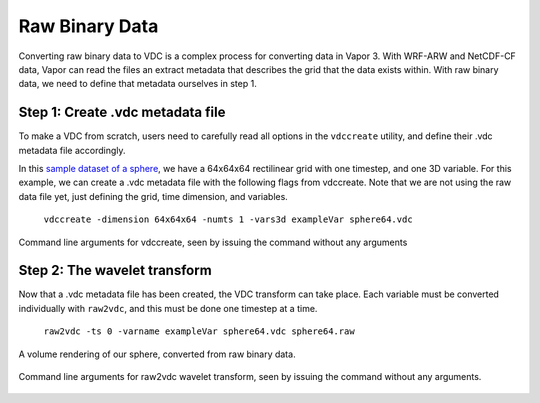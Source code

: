 .. _binary:

Raw Binary Data
```````````````

Converting raw binary data to VDC is a complex process for converting data in Vapor 3.  With WRF-ARW and NetCDF-CF data, Vapor can read the files an extract metadata that describes the grid that the data exists within.  With raw binary data, we need to define that metadata ourselves in step 1.

Step 1: Create .vdc metadata file
_________________________________

To make a VDC from scratch, users need to carefully read all options in the ``vdccreate`` utility, and define their .vdc metadata file accordingly.

In this `sample dataset of a sphere <https://drive.google.com/open?id=1wJtPX0DPgovZSulAC8kntDKVcDkTw1Y7>`_, we have a 64x64x64 rectilinear grid with one timestep, and one 3D variable.  For this example, we can create a .vdc metadata file with the following flags from vdccreate.  Note that we are not using the raw data file yet, just defining the grid, time dimension, and variables.

    ``vdccreate -dimension 64x64x64 -numts 1 -vars3d exampleVar sphere64.vdc``

.. figure:: ../_images/vdccreate.png
    :align: center
    :figclass: align-center

    Command line arguments for vdccreate, seen by issuing the command without any arguments

Step 2: The wavelet transform
_____________________________

Now that a .vdc metadata file has been created, the VDC transform can take place.  Each variable must be converted individually with ``raw2vdc``, and this must be done one timestep at a time.

    ``raw2vdc -ts 0 -varname exampleVar sphere64.vdc sphere64.raw``

.. figure:: ../_images/sphere.png
    :align: center
    :figclass: align-center

    A volume rendering of our sphere, converted from raw binary data.

.. figure:: ../_images/raw2vdc.png
    :align: center
    :figclass: align-center

    Command line arguments for raw2vdc wavelet transform, seen by issuing the command without any arguments.
